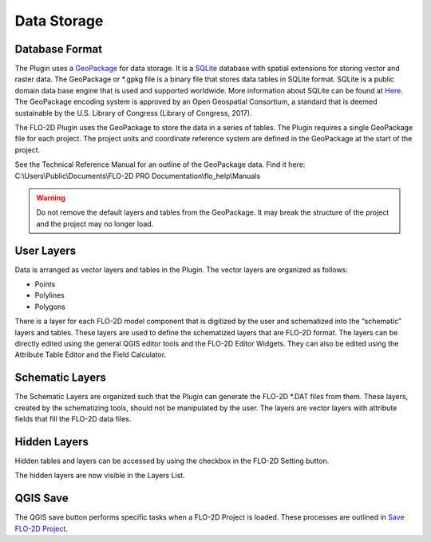 Data Storage
============

Database Format
---------------

The Plugin uses a `GeoPackage <http://www.GeoPackage.org/spec/>`__ for data storage.
It is a `SQLite <http://www.sqlite.org/>`__ database with spatial extensions for storing vector and raster data.
The GeoPackage or \*.gpkg file is a binary file that stores data tables in SQLite format.
SQLite is a public domain data base engine that is used and supported worldwide.
More information about SQLite can be found at `Here <https://www.sqlite.org/about.html>`__.
The GeoPackage encoding system is approved by an Open Geospatial Consortium, a standard that is deemed sustainable by the U.S.
Library of Congress (Library of Congress, 2017).

The FLO-2D Plugin uses the GeoPackage to store the data in a series of tables.
The Plugin requires a single GeoPackage file for each project.
The project units and coordinate reference system are defined in the GeoPackage at the start of the project.

See the Technical Reference Manual for an outline of the GeoPackage data.  Find it here:
C:\\Users\\Public\\Documents\\FLO-2D PRO Documentation\\flo_help\\Manuals

.. Warning:: Do not remove the default layers and tables from the GeoPackage.  It may break the structure of the
             project and the project may no longer load.

User Layers
-----------

Data is arranged as vector layers and tables in the Plugin.
The vector layers are organized as follows:

* Points

* Polylines

* Polygons

There is a layer for each FLO-2D model component that is digitized by the user and schematized into the “schematic” layers and tables.
These layers are used to define the schematized layers that are FLO-2D format.
The layers can be directly edited using the general QGIS editor tools and the FLO-2D Editor Widgets.
They can also be edited using the Attribute Table Editor and the Field Calculator.

.. image:: ../img/Data-Storage/data001.png

Schematic Layers
----------------

The Schematic Layers are organized such that the Plugin can generate the FLO-2D \*.DAT files from them.
These layers, created by the schematizing tools, should not be manipulated by the user.
The layers are vector layers with attribute fields that fill the FLO-2D data files.

.. image:: ../img/Data-Storage/data002.png

Hidden Layers
----------------

Hidden tables and layers can be accessed by using the checkbox in the FLO-2D Setting button.

.. image:: ../img/Data-Storage/data003a.png

The hidden layers are now visible in the Layers List.

.. image:: ../img/Data-Storage/data004a.png

QGIS Save
----------

The QGIS save button performs specific tasks when a FLO-2D Project is loaded.  These processes are outlined in
`Save FLO-2D Project <../toolbar/flo-2d-project/Save%20FLO-2D%20Project.html>`__.

